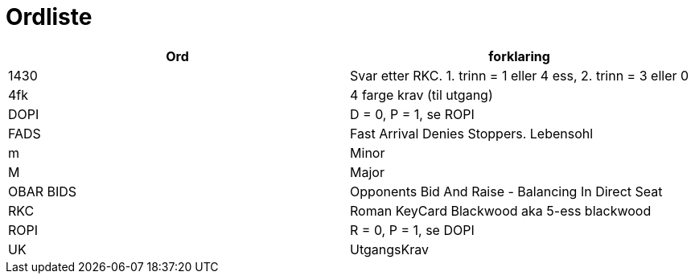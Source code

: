 = Ordliste

|===
| Ord | forklaring

| 1430 | Svar etter RKC. 1. trinn = 1 eller 4 ess, 2. trinn = 3 eller 0
| 4fk | 4 farge krav (til utgang)
| DOPI | D = 0, P = 1, se ROPI
| FADS | Fast Arrival Denies Stoppers. Lebensohl
| m | Minor
| M | Major
| OBAR BIDS | Opponents Bid And Raise - Balancing In Direct Seat
| RKC | Roman KeyCard Blackwood aka 5-ess blackwood
| ROPI | R = 0, P = 1, se DOPI
| UK | UtgangsKrav

|===
